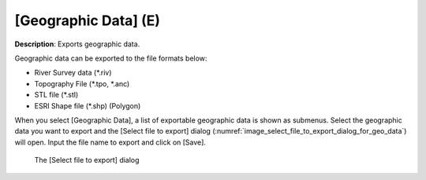 .. _sec_file_export_geo_data:

[Geographic Data] (E)
======================

**Description**: Exports geographic data.

Geographic data can be exported to the file formats below:

* River Survey data (\*.riv)
* Topography File (\*.tpo, \*.anc)
* STL file (\*.stl)
* ESRI Shape file (\*.shp) (Polygon)

When you select [Geographic Data], a list of exportable geographic data
is shown as submenus. Select the geographic data you want to export and
the [Select file to export] dialog
(:numref:`image_select_file_to_export_dialog_for_geo_data`) will open.
Input the file name to export and click on [Save].

.. _image_select_file_to_export_dialog_for_geo_data:

.. figure:: images/select_file_to_export_dialog_for_geo_data.png

   The [Select file to export] dialog
